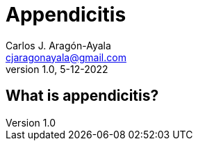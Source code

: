 = Appendicitis
Carlos J. Aragón-Ayala <cjaragonayala@gmail.com>
v1.0, 5-12-2022

== What is appendicitis?

++++

<script src="//cdn.jsdelivr.net/npm/faunadb@latest/dist/faunadb.js"></script>

<script type="text/javascript">
  var faunadb = window.faunadb
  var q = faunadb.query
  var client = new faunadb.Client({
    secret: 'fnAEmYU8a5ACUDFxM3txyNZ90sgBIOM44KJinfjV',
    domain: 'db.fauna.com', 
  })
  client.query(
    q.ToDate('2018-06-06')
  )
  .then(function (res) { console.log('Result:', res) })
  .catch(function (err) { console.log('Error:', err) })
</script>

++++
